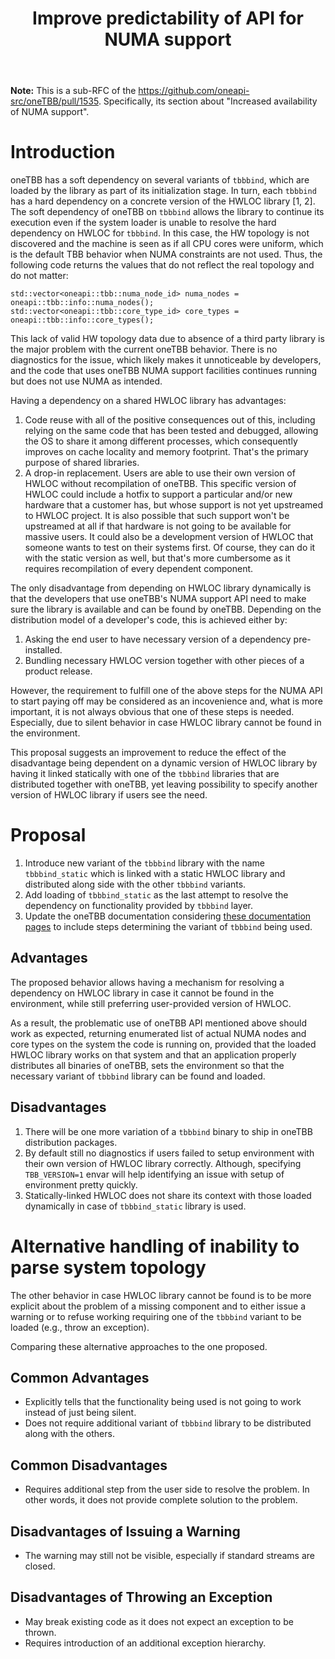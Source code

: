 # -*- fill-column: 80; -*-

#+title: Improve predictability of API for NUMA support

*Note:* This is a sub-RFC of the https://github.com/oneapi-src/oneTBB/pull/1535.
Specifically, its section about "Increased availability of NUMA support".

* Introduction
oneTBB has a soft dependency on several variants of ~tbbbind~, which are loaded
by the library as part of its initialization stage. In turn, each ~tbbbind~ has
a hard dependency on a concrete version of the HWLOC library [1, 2]. The soft
dependency of oneTBB on ~tbbbind~ allows the library to continue its execution
even if the system loader is unable to resolve the hard dependency on HWLOC for
~tbbbind~. In this case, the HW topology is not discovered and the machine is
seen as if all CPU cores were uniform, which is the default TBB behavior when
NUMA constraints are not used. Thus, the following code returns the values that
do not reflect the real topology and do not matter:

#+begin_src C++
std::vector<oneapi::tbb::numa_node_id> numa_nodes = oneapi::tbb::info::numa_nodes();
std::vector<oneapi::tbb::core_type_id> core_types = oneapi::tbb::info::core_types();
#+end_src

This lack of valid HW topology data due to absence of a third party library is
the major problem with the current oneTBB behavior. There is no diagnostics for
the issue, which likely makes it unnoticeable by developers, and the code that
uses oneTBB NUMA support facilities continues running but does not use NUMA as
intended.

Having a dependency on a shared HWLOC library has advantages:
1. Code reuse with all of the positive consequences out of this, including
   relying on the same code that has been tested and debugged, allowing the OS
   to share it among different processes, which consequently improves on cache
   locality and memory footprint. That's the primary purpose of shared
   libraries.
2. A drop-in replacement. Users are able to use their own version of HWLOC
   without recompilation of oneTBB. This specific version of HWLOC could include
   a hotfix to support a particular and/or new hardware that a customer has, but
   whose support is not yet upstreamed to HWLOC project. It is also possible
   that such support won't be upstreamed at all if that hardware is not going to
   be available for massive users. It could also be a development version of
   HWLOC that someone wants to test on their systems first. Of course, they can
   do it with the static version as well, but that's more cumbersome as it
   requires recompilation of every dependent component.

The only disadvantage from depending on HWLOC library dynamically is that the
developers that use oneTBB's NUMA support API need to make sure the library is
available and can be found by oneTBB. Depending on the distribution model of a
developer's code, this is achieved either by:
1. Asking the end user to have necessary version of a dependency pre-installed.
2. Bundling necessary HWLOC version together with other pieces of a product
   release.

However, the requirement to fulfill one of the above steps for the NUMA API to
start paying off may be considered as an incovenience and, what is more
important, it is not always obvious that one of these steps is needed.
Especially, due to silent behavior in case HWLOC library cannot be found in the
environment.

This proposal suggests an improvement to reduce the effect of the disadvantage
being dependent on a dynamic version of HWLOC library by having it linked
statically with one of the ~tbbbind~ libraries that are distributed together
with oneTBB, yet leaving possibility to specify another version of HWLOC library
if users see the need.

[1] [[https://www.open-mpi.org/projects/hwloc/][HWLOC project main page]]

[2] [[https://github.com/open-mpi/hwloc][HWLOC project repository on GitHub]]

* Proposal
1. Introduce new variant of the ~tbbbind~ library with the name ~tbbbind_static~
   which is linked with a static HWLOC library and distributed along side with
   the other ~tbbbind~ variants.
2. Add loading of ~tbbbind_static~ as the last attempt to resolve the dependency
   on functionality provided by ~tbbbind~ layer.
3. Update the oneTBB documentation considering [[https://oneapi-src.github.io/oneTBB/search.html?q=tbb%3A%3Ainfo][these documentation pages]] to
   include steps determining the variant of ~tbbbind~ being used.

** Advantages
The proposed behavior allows having a mechanism for resolving a dependency on
HWLOC library in case it cannot be found in the environment, while still
preferring user-provided version of HWLOC.

As a result, the problematic use of oneTBB API mentioned above should work as
expected, returning enumerated list of actual NUMA nodes and core types on the
system the code is running on, provided that the loaded HWLOC library works on
that system and that an application properly distributes all binaries of oneTBB,
sets the environment so that the necessary variant of ~tbbbind~ library can be
found and loaded.

** Disadvantages
1. There will be one more variation of a ~tbbbind~ binary to ship in oneTBB
   distribution packages.
2. By default still no diagnostics if users failed to setup environment with
   their own version of HWLOC library correctly. Although, specifying
   ~TBB_VERSION=1~ envar will help identifying an issue with setup of
   environment pretty quickly.
3. Statically-linked HWLOC does not share its context with those loaded
   dynamically in case of ~tbbbind_static~ library is used.

* Alternative handling of inability to parse system topology
The other behavior in case HWLOC library cannot be found is to be more explicit
about the problem of a missing component and to either issue a warning or to
refuse working requiring one of the ~tbbbind~ variant to be loaded (e.g., throw
an exception).

Comparing these alternative approaches to the one proposed.
** Common Advantages
- Explicitly tells that the functionality being used is not going to work
  instead of just being silent.
- Does not require additional variant of ~tbbbind~ library to be distributed
  along with the others.

** Common Disadvantages
- Requires additional step from the user side to resolve the problem. In other
  words, it does not provide complete solution to the problem.

** Disadvantages of Issuing a Warning
- The warning may still not be visible, especially if standard streams are
  closed.

** Disadvantages of Throwing an Exception
- May break existing code as it does not expect an exception to be thrown.
- Requires introduction of an additional exception hierarchy.
